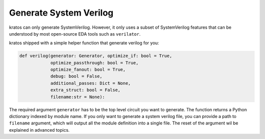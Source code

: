 .. _verilog:

Generate System Verilog
#######################

kratos can only generate SystemVerilog. However, it only uses a subset
of SystemVerilog features that can be understood by most open-source
EDA tools such as ``verilator``.

kratos shipped with a simple helper function that generate verilog for
you:

.. code-block:: Python

    def verilog(generator: Generator, optimize_if: bool = True,
                optimize_passthrough: bool = True,
                optimize_fanout: bool = True,
                debug: bool = False,
                additional_passes: Dict = None,
                extra_struct: bool = False,
                filename:str = None):

The required argument ``generator`` has to be the top level circuit
you want to generate. The function returns a Python dictionary indexed
by module name. If you only want to generate a system verilog file,
you can provide a path to ``filename`` argument, which will output
all the module definition into a single file. The reset of the argument
wil be explained in advanced topics.
